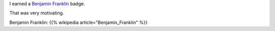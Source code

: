 .. title: My new badge in Khan Academy - Benjamin Franklin
.. slug: my-new-badge-in-khan-academy-benjamin-franklin
.. date: 2017-03-16 23:21:26 UTC-07:00
.. tags:
.. category:
.. link:
.. description:
.. type: text

I earned a `Benjamin Franklin`_ badge.

.. image:: https://dl.dropbox.com/s/c4huwavt9q7ttac/Screenshot%202017-03-16%2023.20.32.png?dl=0
   :height: 300
   :width: 650

That was very motivating.

Benjamin Franklin: {{% wikipedia article="Benjamin_Franklin" %}}

.. _Benjamin Franklin: https://en.wikipedia.org/wiki/Benjamin_Franklin
